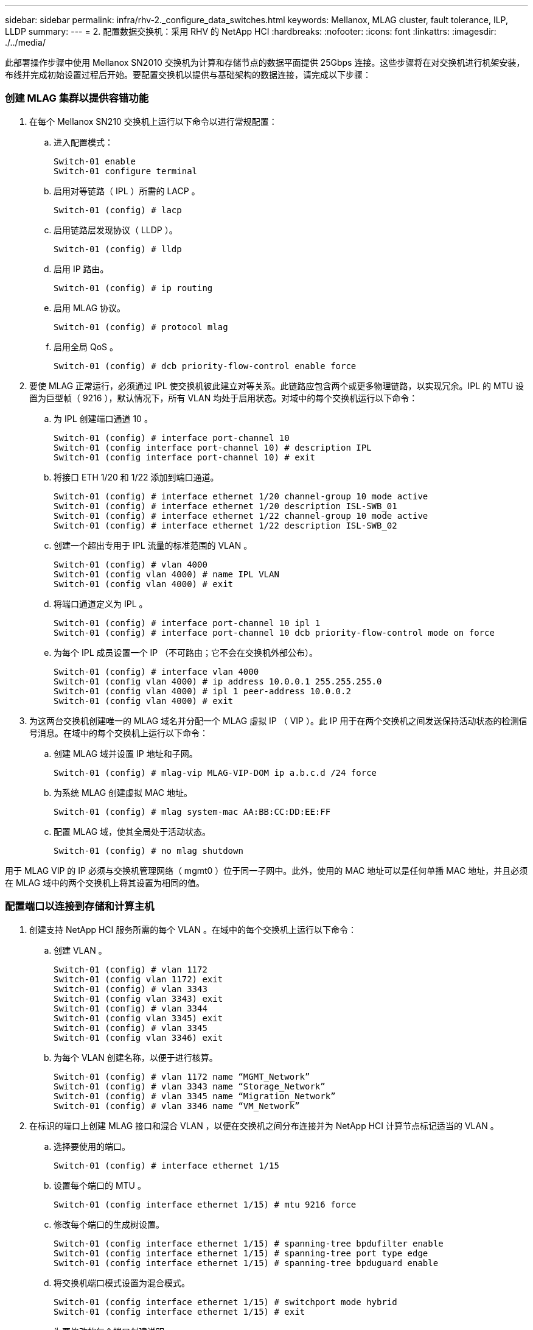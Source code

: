 ---
sidebar: sidebar 
permalink: infra/rhv-2._configure_data_switches.html 
keywords: Mellanox, MLAG cluster, fault tolerance, ILP, LLDP 
summary:  
---
= 2. 配置数据交换机：采用 RHV 的 NetApp HCI
:hardbreaks:
:nofooter: 
:icons: font
:linkattrs: 
:imagesdir: ./../media/


[role="lead"]
此部署操作步骤中使用 Mellanox SN2010 交换机为计算和存储节点的数据平面提供 25Gbps 连接。这些步骤将在对交换机进行机架安装，布线并完成初始设置过程后开始。要配置交换机以提供与基础架构的数据连接，请完成以下步骤：



=== 创建 MLAG 集群以提供容错功能

. 在每个 Mellanox SN210 交换机上运行以下命令以进行常规配置：
+
.. 进入配置模式：
+
....
Switch-01 enable
Switch-01 configure terminal
....
.. 启用对等链路（ IPL ）所需的 LACP 。
+
....
Switch-01 (config) # lacp
....
.. 启用链路层发现协议（ LLDP ）。
+
....
Switch-01 (config) # lldp
....
.. 启用 IP 路由。
+
....
Switch-01 (config) # ip routing
....
.. 启用 MLAG 协议。
+
....
Switch-01 (config) # protocol mlag
....
.. 启用全局 QoS 。
+
....
Switch-01 (config) # dcb priority-flow-control enable force
....


. 要使 MLAG 正常运行，必须通过 IPL 使交换机彼此建立对等关系。此链路应包含两个或更多物理链路，以实现冗余。IPL 的 MTU 设置为巨型帧（ 9216 ），默认情况下，所有 VLAN 均处于启用状态。对域中的每个交换机运行以下命令：
+
.. 为 IPL 创建端口通道 10 。
+
....
Switch-01 (config) # interface port-channel 10
Switch-01 (config interface port-channel 10) # description IPL
Switch-01 (config interface port-channel 10) # exit
....
.. 将接口 ETH 1/20 和 1/22 添加到端口通道。
+
....
Switch-01 (config) # interface ethernet 1/20 channel-group 10 mode active
Switch-01 (config) # interface ethernet 1/20 description ISL-SWB_01
Switch-01 (config) # interface ethernet 1/22 channel-group 10 mode active
Switch-01 (config) # interface ethernet 1/22 description ISL-SWB_02
....
.. 创建一个超出专用于 IPL 流量的标准范围的 VLAN 。
+
....
Switch-01 (config) # vlan 4000
Switch-01 (config vlan 4000) # name IPL VLAN
Switch-01 (config vlan 4000) # exit
....
.. 将端口通道定义为 IPL 。
+
....
Switch-01 (config) # interface port-channel 10 ipl 1
Switch-01 (config) # interface port-channel 10 dcb priority-flow-control mode on force
....
.. 为每个 IPL 成员设置一个 IP （不可路由；它不会在交换机外部公布）。
+
....
Switch-01 (config) # interface vlan 4000
Switch-01 (config vlan 4000) # ip address 10.0.0.1 255.255.255.0
Switch-01 (config vlan 4000) # ipl 1 peer-address 10.0.0.2
Switch-01 (config vlan 4000) # exit
....


. 为这两台交换机创建唯一的 MLAG 域名并分配一个 MLAG 虚拟 IP （ VIP ）。此 IP 用于在两个交换机之间发送保持活动状态的检测信号消息。在域中的每个交换机上运行以下命令：
+
.. 创建 MLAG 域并设置 IP 地址和子网。
+
....
Switch-01 (config) # mlag-vip MLAG-VIP-DOM ip a.b.c.d /24 force
....
.. 为系统 MLAG 创建虚拟 MAC 地址。
+
....
Switch-01 (config) # mlag system-mac AA:BB:CC:DD:EE:FF
....
.. 配置 MLAG 域，使其全局处于活动状态。
+
....
Switch-01 (config) # no mlag shutdown
....




用于 MLAG VIP 的 IP 必须与交换机管理网络（ mgmt0 ）位于同一子网中。此外，使用的 MAC 地址可以是任何单播 MAC 地址，并且必须在 MLAG 域中的两个交换机上将其设置为相同的值。



=== 配置端口以连接到存储和计算主机

. 创建支持 NetApp HCI 服务所需的每个 VLAN 。在域中的每个交换机上运行以下命令：
+
.. 创建 VLAN 。
+
....
Switch-01 (config) # vlan 1172
Switch-01 (config vlan 1172) exit
Switch-01 (config) # vlan 3343
Switch-01 (config vlan 3343) exit
Switch-01 (config) # vlan 3344
Switch-01 (config vlan 3345) exit
Switch-01 (config) # vlan 3345
Switch-01 (config vlan 3346) exit
....
.. 为每个 VLAN 创建名称，以便于进行核算。
+
....
Switch-01 (config) # vlan 1172 name “MGMT_Network”
Switch-01 (config) # vlan 3343 name “Storage_Network”
Switch-01 (config) # vlan 3345 name “Migration_Network”
Switch-01 (config) # vlan 3346 name “VM_Network”
....


. 在标识的端口上创建 MLAG 接口和混合 VLAN ，以便在交换机之间分布连接并为 NetApp HCI 计算节点标记适当的 VLAN 。
+
.. 选择要使用的端口。
+
....
Switch-01 (config) # interface ethernet 1/15
....
.. 设置每个端口的 MTU 。
+
....
Switch-01 (config interface ethernet 1/15) # mtu 9216 force
....
.. 修改每个端口的生成树设置。
+
....
Switch-01 (config interface ethernet 1/15) # spanning-tree bpdufilter enable
Switch-01 (config interface ethernet 1/15) # spanning-tree port type edge
Switch-01 (config interface ethernet 1/15) # spanning-tree bpduguard enable
....
.. 将交换机端口模式设置为混合模式。
+
....
Switch-01 (config interface ethernet 1/15) # switchport mode hybrid
Switch-01 (config interface ethernet 1/15) # exit
....
.. 为要修改的每个端口创建说明。
+
....
Switch-01 (config) # interface ethernet 1/15 description HCI-CMP-01 PortD
....
.. 创建和配置 MLAG 端口通道。
+
....
Switch-01 (config) # interface mlag-port-channel 215
Switch-01 (config interface mlag-port-channel 215) # exit
Switch-01 (config) # interface mlag-port-channel 215 no shutdown
Switch-01 (config) # interface mlag-port-channel 215 mtu 9216 force
Switch-01 (config) # interface ethernet 1/15 lacp port-priority 10
Switch-01 (config) # interface ethernet 1/15 lacp rate fast
Switch-01 (config) # interface ethernet 1/15 mlag-channel-group 215 mode active
....
.. 为 NetApp HCI 环境标记适当的 VLAN 。
+
....
Switch-01 (config) # interface mlag-port-channel 215 switchport hybrid
Switch-01 (config) # interface mlag-port-channel 215 switchport hybrid allowed-vlan add 1172
Switch-01 (config) # interface mlag-port-channel 215 switchport hybrid allowed-vlan add 3343
Switch-01 (config) # interface mlag-port-channel 215 switchport hybrid allowed-vlan add 3345
Switch-01 (config) # interface mlag-port-channel 215 switchport hybrid allowed-vlan add 3346
....


. 创建标识的 MLAG 接口和混合 VLAN 端口，以便在交换机之间分布连接并为 NetApp HCI 存储节点标记适当的 VLAN 。
+
.. 选择要使用的端口。
+
....
Switch-01 (config) # interface ethernet 1/3
....
.. 设置每个端口的 MTU 。
+
....
Switch-01 (config interface ethernet 1/3) # mtu 9216 force
....
.. 修改每个端口的生成树设置。
+
....
Switch-01 (config interface ethernet 1/3) # spanning-tree bpdufilter enable
Switch-01 (config interface ethernet 1/3) # spanning-tree port type edge
Switch-01 (config interface ethernet 1/3) # spanning-tree bpduguard enable
....
.. 将交换机端口模式设置为混合模式。
+
....
Switch-01 (config interface ethernet 1/3) # switchport mode hybrid
Switch-01 (config interface ethernet 1/3) # exit
....
.. 为要修改的每个端口创建说明。
+
....
Switch-01 (config) # interface ethernet 1/3 description HCI-STG-01 PortD
....
.. 创建和配置 MLAG 端口通道。
+
....
Switch-01 (config) # interface mlag-port-channel 203
Switch-01 (config interface mlag-port-channel 203) # exit
Switch-01 (config) # interface mlag-port-channel 203 no shutdown
Switch-01 (config) # interface mlag-port-channel 203 mtu 9216 force
Switch-01 (config) # interface mlag-port-channel 203 lacp-individual enable force
Switch-01 (config) # interface ethernet 203 lacp port-priority 10
Switch-01 (config) # interface ethernet 203 lacp rate fast
Switch-01 (config) # interface ethernet 1/3 mlag-channel-group 203 mode active
....
.. 为存储环境标记适当的 VLAN 。
+
....
Switch-01 (config) # interface mlag-port-channel 203 switchport mode hybrid
Switch-01 (config) # interface mlag-port-channel 203 switchport hybrid allowed-vlan add 1172
Switch-01 (config) # interface mlag-port-channel 203 switchport hybrid allowed-vlan add 3343
....





NOTE: 本节中的配置以单个端口的配置为例。此外，还必须为解决方案中连接的每个附加端口以及 MLAG 域中第二个交换机的关联端口运行这些端口。NetApp 建议更新每个端口的说明，以反映正在另一交换机上进行布线和配置的设备端口。



=== 为交换机创建上行链路端口

. 创建一个 MLAG 接口，以便从核心网络为两个 Mellanox SN2010 交换机提供上行链路。
+
....
Switch-01 (config) # interface mlag port-channel 201
Switch-01 (config interface mlag port-channel) # description Uplink CORE-SWITCH port PORT
Switch-01 (config interface mlag port-channel) # exit
....
. 配置 MLAG 成员。
+
....
Switch-01 (config) # interface ethernet 1/1 description Uplink to CORE-SWITCH port PORT
Switch-01 (config) # interface ethernet 1/1 speed 10000 force
Switch-01 (config) # interface mlag-port-channel 201 mtu 9216 force
Switch-01 (config) # interface ethernet 1/1 mlag-channel-group 201 mode active
....
. 将交换机端口模式设置为混合模式，并允许核心上行链路交换机上的所有 VLAN 。
+
....
Switch-01 (config) # interface mlag-port-channel switchport mode hybrid
Switch-01 (config) # interface mlag-port-channel switchport hybrid allowed-vlan all
....
. 验证 MLAG 接口是否已启动。
+
....
Switch-01 (config) # interface mlag-port-channel 201 no shutdown
Switch-01 (config) # exit
....



NOTE: 此外，本节中的配置还必须在 MLAG 域中的第二台交换机上运行。NetApp 建议更新每个端口的说明，以反映正在另一交换机上进行布线和配置的设备端口。

link:rhv-3._deploy_element_storage_system.html["下一步： 3.在 HCI 存储节点上部署 Element 存储系统"]
